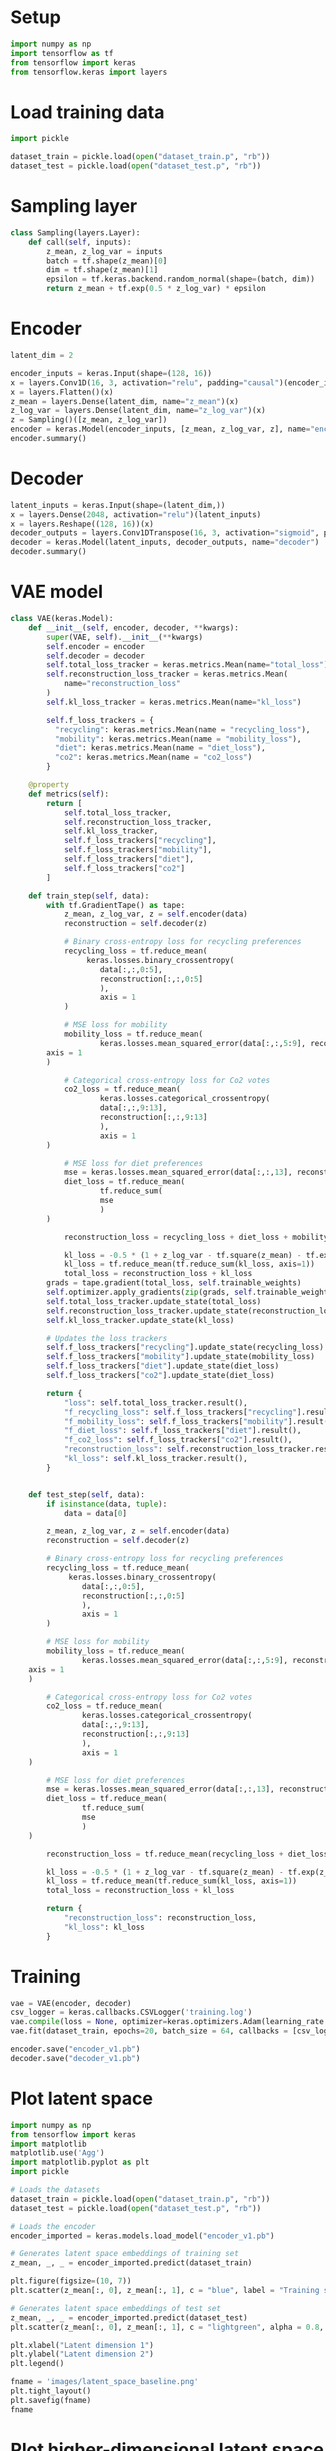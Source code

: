 * Setup

#+begin_src python :session :tangle yes
import numpy as np
import tensorflow as tf
from tensorflow import keras
from tensorflow.keras import layers
#+end_src

#+RESULTS:

* Load training data

#+begin_src python :session :tangle yes
import pickle

dataset_train = pickle.load(open("dataset_train.p", "rb"))
dataset_test = pickle.load(open("dataset_test.p", "rb"))
#+end_src

* Sampling layer

#+begin_src python :session :tangle yes
class Sampling(layers.Layer):
    def call(self, inputs):
        z_mean, z_log_var = inputs
        batch = tf.shape(z_mean)[0]
        dim = tf.shape(z_mean)[1]
        epsilon = tf.keras.backend.random_normal(shape=(batch, dim))
        return z_mean + tf.exp(0.5 * z_log_var) * epsilon
#+end_src

#+RESULTS:

* Encoder

#+begin_src python :session :tangle yes :results output
latent_dim = 2

encoder_inputs = keras.Input(shape=(128, 16))
x = layers.Conv1D(16, 3, activation="relu", padding="causal")(encoder_inputs)
x = layers.Flatten()(x)
z_mean = layers.Dense(latent_dim, name="z_mean")(x)
z_log_var = layers.Dense(latent_dim, name="z_log_var")(x)
z = Sampling()([z_mean, z_log_var])
encoder = keras.Model(encoder_inputs, [z_mean, z_log_var, z], name="encoder")
encoder.summary()
#+end_src

#+RESULTS:
#+begin_example
Model: "encoder"
__________________________________________________________________________________________________
Layer (type)                    Output Shape         Param #     Connected to                     
==================================================================================================
input_22 (InputLayer)           [(None, 128, 16)]    0                                            
__________________________________________________________________________________________________
conv1d_14 (Conv1D)              (None, 128, 16)      784         input_22[0][0]                   
__________________________________________________________________________________________________
flatten_10 (Flatten)            (None, 2048)         0           conv1d_14[0][0]                  
__________________________________________________________________________________________________
z_mean (Dense)                  (None, 2)            4098        flatten_10[0][0]                 
__________________________________________________________________________________________________
z_log_var (Dense)               (None, 2)            4098        flatten_10[0][0]                 
__________________________________________________________________________________________________
sampling_9 (Sampling)           (None, 2)            0           z_mean[0][0]                     
                                                                 z_log_var[0][0]                  
==================================================================================================
Total params: 8,980
Trainable params: 8,980
Non-trainable params: 0
__________________________________________________________________________________________________
#+end_example

* Decoder

#+begin_src python :session :tangle yes :results output
latent_inputs = keras.Input(shape=(latent_dim,))
x = layers.Dense(2048, activation="relu")(latent_inputs)
x = layers.Reshape((128, 16))(x)
decoder_outputs = layers.Conv1DTranspose(16, 3, activation="sigmoid", padding="same")(x)
decoder = keras.Model(latent_inputs, decoder_outputs, name="decoder")
decoder.summary()
#+end_src

#+RESULTS:
#+begin_example
Model: "decoder"
_________________________________________________________________
Layer (type)                 Output Shape              Param #   
=================================================================
input_25 (InputLayer)        [(None, 2)]               0         
_________________________________________________________________
dense_19 (Dense)             (None, 2048)              6144      
_________________________________________________________________
reshape_13 (Reshape)         (None, 128, 16)           0         
_________________________________________________________________
conv1d_transpose_9 (Conv1DTr (None, 128, 16)           784       
=================================================================
Total params: 6,928
Trainable params: 6,928
Non-trainable params: 0
_________________________________________________________________
#+end_example

* VAE model

#+begin_src python :session :tangle yes
class VAE(keras.Model):
    def __init__(self, encoder, decoder, **kwargs):
        super(VAE, self).__init__(**kwargs)
        self.encoder = encoder
        self.decoder = decoder
        self.total_loss_tracker = keras.metrics.Mean(name="total_loss")
        self.reconstruction_loss_tracker = keras.metrics.Mean(
            name="reconstruction_loss"
        )
        self.kl_loss_tracker = keras.metrics.Mean(name="kl_loss")

        self.f_loss_trackers = {
          "recycling": keras.metrics.Mean(name = "recycling_loss"),
          "mobility": keras.metrics.Mean(name = "mobility_loss"),
          "diet": keras.metrics.Mean(name = "diet_loss"),
          "co2": keras.metrics.Mean(name = "co2_loss")
        }

    @property
    def metrics(self):
        return [
            self.total_loss_tracker,
            self.reconstruction_loss_tracker,
            self.kl_loss_tracker,
            self.f_loss_trackers["recycling"],
            self.f_loss_trackers["mobility"],
            self.f_loss_trackers["diet"],
            self.f_loss_trackers["co2"]
        ]

    def train_step(self, data):
        with tf.GradientTape() as tape:
            z_mean, z_log_var, z = self.encoder(data)
            reconstruction = self.decoder(z)

            # Binary cross-entropy loss for recycling preferences
            recycling_loss = tf.reduce_mean(
                 keras.losses.binary_crossentropy(
                    data[:,:,0:5],
                    reconstruction[:,:,0:5]
                    ),
                    axis = 1
            )

            # MSE loss for mobility
            mobility_loss = tf.reduce_mean(
                    keras.losses.mean_squared_error(data[:,:,5:9], reconstruction[:,:,5:9]),
		axis = 1
	    )

            # Categorical cross-entropy loss for Co2 votes
            co2_loss = tf.reduce_mean(
                    keras.losses.categorical_crossentropy(
                    data[:,:,9:13],
                    reconstruction[:,:,9:13]
                    ),
                    axis = 1
		) 

            # MSE loss for diet preferences
            mse = keras.losses.mean_squared_error(data[:,:,13], reconstruction[:,:,13])
            diet_loss = tf.reduce_mean(
                    tf.reduce_sum(
                    mse
                    )
	    )

            reconstruction_loss = recycling_loss + diet_loss + mobility_loss + co2_loss

            kl_loss = -0.5 * (1 + z_log_var - tf.square(z_mean) - tf.exp(z_log_var))
            kl_loss = tf.reduce_mean(tf.reduce_sum(kl_loss, axis=1))
            total_loss = reconstruction_loss + kl_loss
        grads = tape.gradient(total_loss, self.trainable_weights)
        self.optimizer.apply_gradients(zip(grads, self.trainable_weights))
        self.total_loss_tracker.update_state(total_loss)
        self.reconstruction_loss_tracker.update_state(reconstruction_loss)
        self.kl_loss_tracker.update_state(kl_loss)

        # Updates the loss trackers
        self.f_loss_trackers["recycling"].update_state(recycling_loss)
        self.f_loss_trackers["mobility"].update_state(mobility_loss)
        self.f_loss_trackers["diet"].update_state(diet_loss)
        self.f_loss_trackers["co2"].update_state(diet_loss)

        return {
            "loss": self.total_loss_tracker.result(),
            "f_recycling_loss": self.f_loss_trackers["recycling"].result(),
            "f_mobility_loss": self.f_loss_trackers["mobility"].result(),
            "f_diet_loss": self.f_loss_trackers["diet"].result(),
            "f_co2_loss": self.f_loss_trackers["co2"].result(),
            "reconstruction_loss": self.reconstruction_loss_tracker.result(),
            "kl_loss": self.kl_loss_tracker.result(),
        }


    def test_step(self, data):
        if isinstance(data, tuple):
            data = data[0]

        z_mean, z_log_var, z = self.encoder(data)
        reconstruction = self.decoder(z)

        # Binary cross-entropy loss for recycling preferences
        recycling_loss = tf.reduce_mean(
             keras.losses.binary_crossentropy(
                data[:,:,0:5],
                reconstruction[:,:,0:5]
                ),
                axis = 1
        )

        # MSE loss for mobility
        mobility_loss = tf.reduce_mean(
                keras.losses.mean_squared_error(data[:,:,5:9], reconstruction[:,:,5:9]),
	axis = 1
	)

        # Categorical cross-entropy loss for Co2 votes
        co2_loss = tf.reduce_mean(
                keras.losses.categorical_crossentropy(
                data[:,:,9:13],
                reconstruction[:,:,9:13]
                ),
                axis = 1
	) 

        # MSE loss for diet preferences
        mse = keras.losses.mean_squared_error(data[:,:,13], reconstruction[:,:,13])
        diet_loss = tf.reduce_mean(
                tf.reduce_sum(
                mse
                )
	)

        reconstruction_loss = tf.reduce_mean(recycling_loss + diet_loss + mobility_loss + co2_loss)

        kl_loss = -0.5 * (1 + z_log_var - tf.square(z_mean) - tf.exp(z_log_var))
        kl_loss = tf.reduce_mean(tf.reduce_sum(kl_loss, axis=1))
        total_loss = reconstruction_loss + kl_loss

        return {
            "reconstruction_loss": reconstruction_loss,
            "kl_loss": kl_loss
        }
#+end_src

#+RESULTS:

* Training

#+begin_src python :session :tangle yes :results output
vae = VAE(encoder, decoder)
csv_logger = keras.callbacks.CSVLogger('training.log')
vae.compile(loss = None, optimizer=keras.optimizers.Adam(learning_rate = 0.0001))
vae.fit(dataset_train, epochs=20, batch_size = 64, callbacks = [csv_logger], validation_data = (dataset_train, dataset_train))

encoder.save("encoder_v1.pb")
decoder.save("decoder_v1.pb")
#+end_src

#+RESULTS:
: Epoch 1/1000

* Plot latent space 

#+begin_src python :results file :session :tangle no
import numpy as np
from tensorflow import keras
import matplotlib
matplotlib.use('Agg')
import matplotlib.pyplot as plt
import pickle

# Loads the datasets
dataset_train = pickle.load(open("dataset_train.p", "rb"))
dataset_test = pickle.load(open("dataset_test.p", "rb"))

# Loads the encoder
encoder_imported = keras.models.load_model("encoder_v1.pb")

# Generates latent space embeddings of training set
z_mean, _, _ = encoder_imported.predict(dataset_train)

plt.figure(figsize=(10, 7))
plt.scatter(z_mean[:, 0], z_mean[:, 1], c = "blue", label = "Training set")

# Generates latent space embeddings of test set
z_mean, _, _ = encoder_imported.predict(dataset_test)
plt.scatter(z_mean[:, 0], z_mean[:, 1], c = "lightgreen", alpha = 0.8, label = "Test set")

plt.xlabel("Latent dimension 1")
plt.ylabel("Latent dimension 2")
plt.legend()

fname = 'images/latent_space_baseline.png'
plt.tight_layout()
plt.savefig(fname)
fname
#+end_src

#+RESULTS:
[[file:images/latent_space_base2.png]]

* Plot higher-dimensional latent space with t-SNE

#+begin_src python :results file :session :tangle no
import numpy as np
from sklearn.manifold import TSNE
from sklearn.decomposition import PCA
from tensorflow import keras
import matplotlib
matplotlib.use('Agg')
import matplotlib.pyplot as plt


encoder_imported = keras.models.load_model("encoder_v1.pb")

z_mean, _, _ = encoder_imported.predict(dataset)
z_embedded = PCA().fit_transform(z_mean)

plt.figure(figsize=(12, 10))
plt.scatter(z_embedded[:, 0], z_embedded[:, 1], c = np.mean(dataset[:,:,13], axis = 1))


fname = 'images/latent_space_tsne.png'
plt.savefig(fname)
fname
#+end_src

* Plot model

#+begin_src python :results file :session :tangle no
from tensorflow.keras.utils import plot_model

plot_model(encoder, to_file='encoder_plot.png', show_shapes=True, show_layer_names=True)
plot_model(decoder, to_file='decoder_plot.png', show_shapes=True, show_layer_names=True)
#+end_src

#+RESULTS:
[[file:None]]
